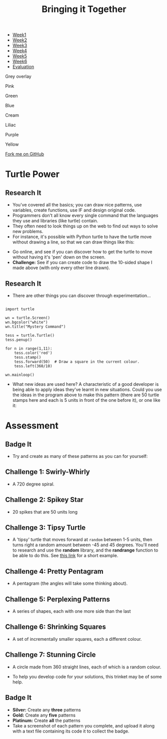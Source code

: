 #+STARTUP:indent
#+HTML_HEAD: <link rel="stylesheet" type="text/css" href="css/styles.css"/>
#+HTML_HEAD_EXTRA: <script src="js/navbar.js" type="text/javascript"></script>

#+HTML_HEAD_EXTRA: <link href='http://fonts.googleapis.com/css?family=Ubuntu+Mono|Ubuntu' rel='stylesheet' type='text/css'>
#+OPTIONS: f:nil author:nil num:1 creator:nil timestamp:nil 
#+TITLE: Bringing it Together
#+AUTHOR: Stephen Brown
#+BEGIN_EXPORT html
<div id="underlay" onclick="underlayoff()">
</div>

<div id="stickyribbon">
    <ul>
      <li><a href="1_Lesson.html">Week1</a></li>
      <li><a href="2_Lesson.html">Week2</a></li>
      <li><a href="3_Lesson.html">Week3</a></li>
      <li><a href="4_Lesson.html">Week4</a></li>
      <li><a href="5_Lesson.html">Week5</a></li>
      <li><a href="6_Lesson.html">Week6</a></>
      <li><a href="evaluation.html">Evaluation</a></li>

    </ul>
  </div>

<div id="overlay" onclick="overlayoff()">
</div>
<div id=overlayMenu>
<p onclick="overlayon('hsla(0, 0%, 50%, 0.5)')">Grey overlay</p>
<p onclick="underlayon('hsla(300,100%,50%, 0.3)')">Pink</p>
<p onclick="underlayon('hsla(80, 90%, 40%, 0.4)')">Green</p>
<p onclick="underlayon('hsla(240,100%,50%,0.2)')">Blue</p>
<p onclick="underlayon('hsla(40,100%,50%,0.3)')">Cream</p>
<p onclick="underlayon('hsla(300,100%,40%,0.3)')">Liliac</p>
<p onclick="underlayon('hsla(300,100%,25%,0.3)')">Purple</p>
<p onclick="underlayon('hsla(60,100%,50%,0.3)')">Yellow</p>
</div>
<div class=ribbon>
<a href="https://github.com/stsb11/turtle">Fork me on GitHub</a>
</div>
<center>
<img src='img/turtle.jpg' width=33%>
</center>

#+END_EXPORT

* COMMENT Use as a template
:PROPERTIES:
:HTML_CONTAINER_CLASS: activity
:END:
** Learn It
:PROPERTIES:
:HTML_CONTAINER_CLASS: learn
:END:

** Research It
:PROPERTIES:
:HTML_CONTAINER_CLASS: research
:END:

** Design It
:PROPERTIES:
:HTML_CONTAINER_CLASS: design
:END:

** Build It
:PROPERTIES:
:HTML_CONTAINER_CLASS: build
:END:

** Test It
:PROPERTIES:
:HTML_CONTAINER_CLASS: test
:END:

** Run It
:PROPERTIES:
:HTML_CONTAINER_CLASS: run
:END:

** Document It
:PROPERTIES:
:HTML_CONTAINER_CLASS: document
:END:

** Code It
:PROPERTIES:
:HTML_CONTAINER_CLASS: code
:END:

** Program It
:PROPERTIES:
:HTML_CONTAINER_CLASS: program
:END:

** Try It
:PROPERTIES:
:HTML_CONTAINER_CLASS: try
:END:

** Badge It
:PROPERTIES:
:HTML_CONTAINER_CLASS: badge
:END:

** Save It
:PROPERTIES:
:HTML_CONTAINER_CLASS: save
:END:

* Turtle Power
:PROPERTIES:
:HTML_CONTAINER_CLASS: activity
:END:
** Research It
:PROPERTIES:
:HTML_CONTAINER_CLASS: research
:END:
- You've covered all the basics; you can draw nice patterns, use variables, create functions, use IF and design original code. 
- Programmers don't all know every single command that the languages they use and libraries (like turtle) contain. 
- They often need to look things up on the web to find out ways to solve new problems. 
- For instance, it's possible with Python turtle to have the turtle move without drawing a line, so that we can draw things like this:
[[./img/w6_1.png]]
- Go online, and see if you can discover how to get the turtle to move without having it's 'pen' down on the screen. 
- *Challenge:* See if you can create code to draw the 10-sided shape I made above (with only every other line drawn). 
** Research It
:PROPERTIES:
:HTML_CONTAINER_CLASS: research
:END:
- There are other things you can discover through experimentation...

#+BEGIN_EXAMPLE

import turtle

wn = turtle.Screen()
wn.bgcolor("white") 
wn.title("Mystery Command")

tess = turtle.Turtle()
tess.penup()

for n in range(1,11):
    tess.color('red')
    tess.stamp()
    tess.forward(50)  # Draw a square in the current colour.        
    tess.left(360/10)
    
wn.mainloop()
#+END_EXAMPLE

- What new ideas are used here? A characteristic of a good developer is being able to apply ideas they've learnt in new situations. Could you use the ideas in the program above to make this pattern (there are 50 turtle stamps here and each is 5 units in front of the one before it), or one like it:
[[./img/w6_2.png]]

* Assessment
:PROPERTIES:
:HTML_CONTAINER_CLASS: activity
:END:
** Badge It
:PROPERTIES:
:HTML_CONTAINER_CLASS: learn
:END:
- Try and create as many of these patterns as you can for yourself:
** Challenge 1: Swirly-Whirly
:PROPERTIES:
:HTML_CONTAINER_CLASS: code
:END:
[[./img/w6_3.png]]
- A 720 degree spiral.
** Challenge 2: Spikey Star
:PROPERTIES:
:HTML_CONTAINER_CLASS: code
:END:
[[./img/w6_4.png]]
- 20 spikes that are 50 units long

** Challenge 3: Tipsy Turtle
:PROPERTIES:
:HTML_CONTAINER_CLASS: code
:END:
[[./img/w6_5.png]]
- A 'tipsy' turtle that moves forward at =random= between 1-5 units, then turns right a random amount between -45 and 45 degrees. You'll need to research and use the *random* library, and the *randrange* function to be able to do this. See [[https://www.bournetocode.com/projects/CS-PythonKeySkills/pages/1_Part.html#sec-1-6][this link]] for a short example.

** Challenge 4: Pretty Pentagram
:PROPERTIES:
:HTML_CONTAINER_CLASS: code
:END:
[[./img/w6_6.png]]
- A pentagram (the angles will take some thinking about).
** Challenge 5: Perplexing Patterns
:PROPERTIES:
:HTML_CONTAINER_CLASS: code
:END:
[[./img/w6_7.png]]
- A series of shapes, each with one more side than the last

** Challenge 6: Shrinking Squares
:PROPERTIES:
:HTML_CONTAINER_CLASS: code
:END:
[[./img/w6_8.png]]
- A set of incrementally smaller squares, each a different colour.

** Challenge 7: Stunning Circle
:PROPERTIES:
:HTML_CONTAINER_CLASS: code
:END:
[[./img/w6_9.png]]
- A circle made from 360 straight lines, each of which is a random colour.

- To help you develop code for your solutions, this trinket may be of some help.

** Badge It
:PROPERTIES:
:HTML_CONTAINER_CLASS: badge
:END:
- *Silver:* Create any *three* patterns
- *Gold:* Create any *five* patterns
- *Platinum:* Create *all* the patterns
- Take a screenshot of each pattern you complete, and upload it along with a text file containing its code it to collect the badge.
